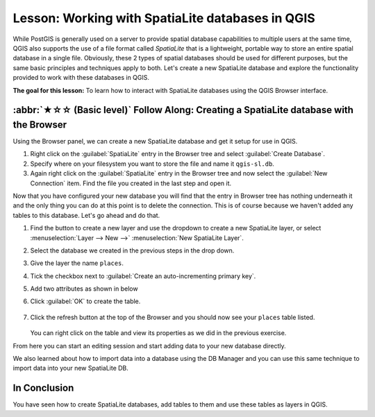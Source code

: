 Lesson: Working with SpatiaLite databases in QGIS
======================================================================
While PostGIS is generally used on a server to provide spatial
database capabilities to multiple users at the same time, QGIS also
supports the use of a file format called *SpatiaLite* that is a
lightweight, portable way to store an entire spatial database in a
single file.
Obviously, these 2 types of spatial databases should be used for
different purposes, but the same basic principles and techniques apply
to both.
Let's create a new SpatiaLite database and explore the functionality
provided to work with these databases in QGIS.

**The goal for this lesson:** To learn how to interact with
SpatiaLite databases using the QGIS Browser interface.

:abbr:`★☆☆ (Basic level)` Follow Along: Creating a SpatiaLite database with the Browser
-------------------------------------------------------------------------------------------

Using the Browser panel, we can create a new SpatiaLite database and
get it setup for use in QGIS.

#. Right click on the :guilabel:`SpatiaLite` entry in the Browser tree
   and select :guilabel:`Create Database`.
#. Specify where on your filesystem you want to store the file and
   name it ``qgis-sl.db``.
#. Again right click on the :guilabel:`SpatiaLite` entry in the Browser
   tree and now select the :guilabel:`New Connection` item.
   Find the file you created in the last step and open it.

Now that you have configured your new database you will find that the
entry in Browser tree has nothing underneath it and the only thing you
can do at this point is to delete the connection.
This is of course because we haven't added any tables to this database.
Let's go ahead and do that.

#. Find the button to create a new layer and use the dropdown to
   create a new SpatiaLite layer, or select
   :menuselection:`Layer --> New -->` |newSpatiaLiteLayer|
   :menuselection:`New SpatiaLite Layer`.
#. Select the database we created in the previous steps in the drop
   down.
#. Give the layer the name ``places``.
#. Tick the checkbox next to
   :guilabel:`Create an auto-incrementing primary key`.
#. Add two attributes as shown in below
#. Click :guilabel:`OK` to create the table.

   .. figure:: img/new_layer_setup.png
      :align: center

#. Click the refresh button at the top of the Browser and you should
   now see your ``places`` table listed.

   .. figure:: img/new_layer_added.png
      :align: center

   You can right click on the table and view its properties as we
   did in the previous exercise.

From here you can start an editing session and start adding data to
your new database directly.

We also learned about how to import data into a database using the
DB Manager and you can use this same technique to import data into
your new SpatiaLite DB.

In Conclusion
----------------------------------------------------------------------

You have seen how to create SpatiaLite databases, add tables to
them and use these tables as layers in QGIS.


.. Substitutions definitions - AVOID EDITING PAST THIS LINE
   This will be automatically updated by the find_set_subst.py script.
   If you need to create a new substitution manually,
   please add it also to the substitutions.txt file in the
   source folder.

.. |newSpatiaLiteLayer| image:: /static/common/mActionNewSpatiaLiteLayer.png
   :width: 1.5em
